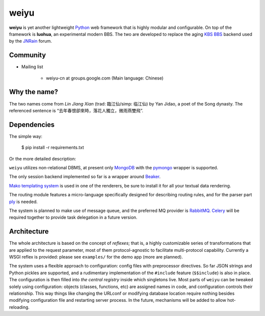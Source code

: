 weiyu
=====

**weiyu** is yet another lightweight `Python`_ web framework that is highly
modular and configurable. On top of the framework is **luohua**, an
experimental modern BBS. The two are developed to replace the aging
`KBS BBS`_ backend used by the `JNRain`_ forum.

.. _Python: http://python.org/
.. _KBS BBS: http://dev.kcn.cn/
.. _JNRain: http://bbs.jnrain.com/

Community
---------

* Mailing list

    * weiyu-cn at groups.google.com (Main language: Chinese)


Why the name?
-------------

The two names come from *Lin Jiang Xian* (trad: 臨江仙/simp: 临江仙) by Yan
Jidao, a poet of the Song dynasty. The referenced sentence is
“去年春恨卻來時，落花人獨立，微雨燕雙飛”.


Dependencies
------------

The simple way:

    $ pip install -r requirements.txt

Or the more detailed description:

``weiyu`` utilizes non-relational DBMS, at present only `MongoDB`_ with the
`pymongo`_ wrapper is supported.

.. _MongoDB: http://www.mongodb.org/
.. _pymongo: http://api.mongodb.org/python/current/


The only session backend implemented so far is a wrapper around `Beaker`_.

.. _Beaker: http://beaker.groovie.org/

`Mako templating system`_ is used in one of the renderers, be sure to
install it for all your textual data rendering.

.. _Mako templating system: http://www.makotemplates.org/

The routing module features a micro-language specifically designed for
describing routing rules, and for the parser part `ply`_ is needed.

.. _ply: http://www.dabeaz.com/ply/

The system is planned to make use of message queue, and the preferred MQ
provider is `RabbitMQ`_. `Celery`_ will be required together to provide
task delegation in a future version.

.. _RabbitMQ: http://www.rabbitmq.com/
.. _Celery: http://celeryproject.org/


Architecture
------------

The whole architecture is based on the concept of *reflexes*; that is,
a highly customizable series of transformations that are applied to the
request parameter, most of them protocol-agnostic to facilitate
multi-protocol capability. Currently a WSGI reflex is provided: please see
``examples/`` for the demo app (more are planned).

The system uses a flexible approach to configuration: config files with
preprocessor directives. So far JSON strings and Python pickles are
supported, and a rudimentary implementation of the ``#include`` feature
(\ ``$$include``\ ) is also in place. The configuration is then filled into
*the central registry* inside which singletons live. Most parts of ``weiyu``
can be tweaked solely using configuration: objects (classes, functions, etc)
are assigned names in code, and configuration controls their relationship.
This way things like changing the URLconf or modifying database location
require nothing besides modifying configuration file and restarting server
process. In the future, mechanisms will be added to allow hot-reloading.


.. todo::

    More about the architecture and deployment later after major parts of
    the BBS are finished.


.. vim:ai:et:ts=4:sw=4:sts=4:fenc=utf-8:
